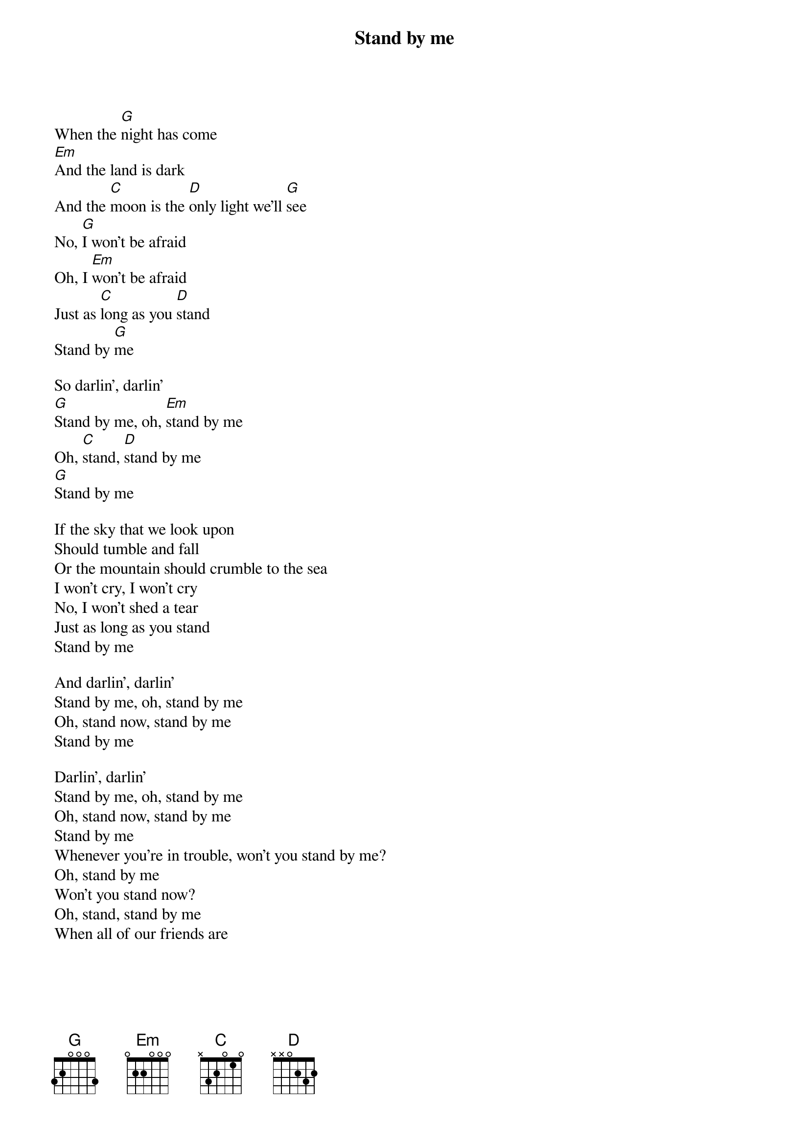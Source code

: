 {title: Stand by me}
{artist: Ben E. King}

When the [G]night has come
[Em]And the land is dark
And the [C]moon is the [D]only light we'll [G]see
No, [G]I won't be afraid
Oh, I [Em]won't be afraid
Just as [C]long as you [D]stand
Stand by [G]me

So darlin', darlin'
[G]Stand by me, oh, [Em]stand by me
Oh, [C]stand, [D]stand by me
[G]Stand by me

If the sky that we look upon
Should tumble and fall
Or the mountain should crumble to the sea
I won't cry, I won't cry
No, I won't shed a tear
Just as long as you stand
Stand by me

And darlin', darlin'
Stand by me, oh, stand by me
Oh, stand now, stand by me
Stand by me

Darlin', darlin'
Stand by me, oh, stand by me
Oh, stand now, stand by me
Stand by me
Whenever you're in trouble, won't you stand by me?
Oh, stand by me
Won't you stand now?
Oh, stand, stand by me
When all of our friends are 
